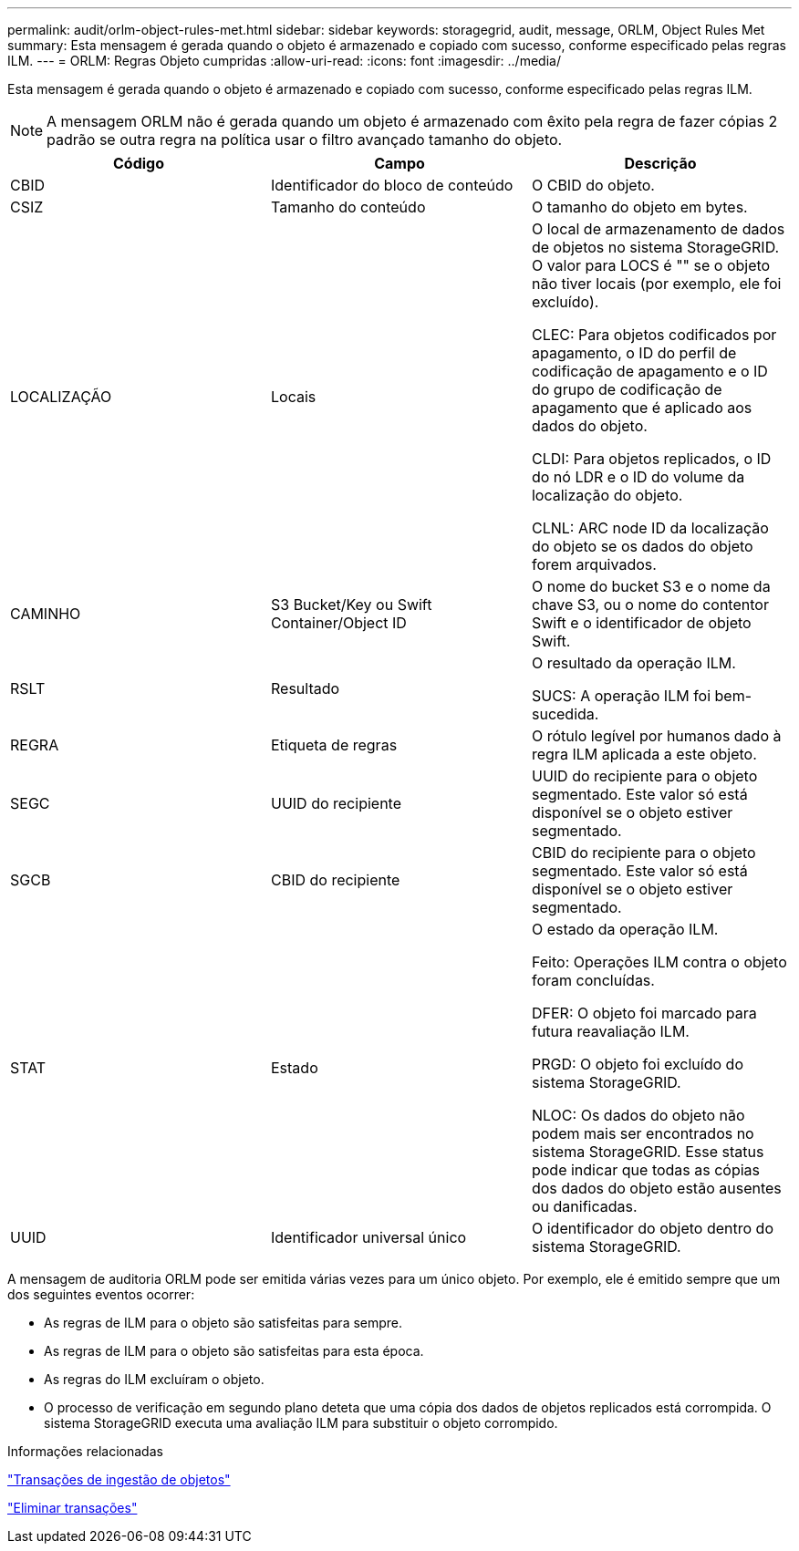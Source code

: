 ---
permalink: audit/orlm-object-rules-met.html 
sidebar: sidebar 
keywords: storagegrid, audit, message, ORLM, Object Rules Met 
summary: Esta mensagem é gerada quando o objeto é armazenado e copiado com sucesso, conforme especificado pelas regras ILM. 
---
= ORLM: Regras Objeto cumpridas
:allow-uri-read: 
:icons: font
:imagesdir: ../media/


[role="lead"]
Esta mensagem é gerada quando o objeto é armazenado e copiado com sucesso, conforme especificado pelas regras ILM.


NOTE: A mensagem ORLM não é gerada quando um objeto é armazenado com êxito pela regra de fazer cópias 2 padrão se outra regra na política usar o filtro avançado tamanho do objeto.

|===
| Código | Campo | Descrição 


 a| 
CBID
 a| 
Identificador do bloco de conteúdo
 a| 
O CBID do objeto.



 a| 
CSIZ
 a| 
Tamanho do conteúdo
 a| 
O tamanho do objeto em bytes.



 a| 
LOCALIZAÇÃO
 a| 
Locais
 a| 
O local de armazenamento de dados de objetos no sistema StorageGRID. O valor para LOCS é "" se o objeto não tiver locais (por exemplo, ele foi excluído).

CLEC: Para objetos codificados por apagamento, o ID do perfil de codificação de apagamento e o ID do grupo de codificação de apagamento que é aplicado aos dados do objeto.

CLDI: Para objetos replicados, o ID do nó LDR e o ID do volume da localização do objeto.

CLNL: ARC node ID da localização do objeto se os dados do objeto forem arquivados.



 a| 
CAMINHO
 a| 
S3 Bucket/Key ou Swift Container/Object ID
 a| 
O nome do bucket S3 e o nome da chave S3, ou o nome do contentor Swift e o identificador de objeto Swift.



 a| 
RSLT
 a| 
Resultado
 a| 
O resultado da operação ILM.

SUCS: A operação ILM foi bem-sucedida.



 a| 
REGRA
 a| 
Etiqueta de regras
 a| 
O rótulo legível por humanos dado à regra ILM aplicada a este objeto.



 a| 
SEGC
 a| 
UUID do recipiente
 a| 
UUID do recipiente para o objeto segmentado. Este valor só está disponível se o objeto estiver segmentado.



 a| 
SGCB
 a| 
CBID do recipiente
 a| 
CBID do recipiente para o objeto segmentado. Este valor só está disponível se o objeto estiver segmentado.



 a| 
STAT
 a| 
Estado
 a| 
O estado da operação ILM.

Feito: Operações ILM contra o objeto foram concluídas.

DFER: O objeto foi marcado para futura reavaliação ILM.

PRGD: O objeto foi excluído do sistema StorageGRID.

NLOC: Os dados do objeto não podem mais ser encontrados no sistema StorageGRID. Esse status pode indicar que todas as cópias dos dados do objeto estão ausentes ou danificadas.



 a| 
UUID
 a| 
Identificador universal único
 a| 
O identificador do objeto dentro do sistema StorageGRID.

|===
A mensagem de auditoria ORLM pode ser emitida várias vezes para um único objeto. Por exemplo, ele é emitido sempre que um dos seguintes eventos ocorrer:

* As regras de ILM para o objeto são satisfeitas para sempre.
* As regras de ILM para o objeto são satisfeitas para esta época.
* As regras do ILM excluíram o objeto.
* O processo de verificação em segundo plano deteta que uma cópia dos dados de objetos replicados está corrompida. O sistema StorageGRID executa uma avaliação ILM para substituir o objeto corrompido.


.Informações relacionadas
link:object-ingest-transactions.html["Transações de ingestão de objetos"]

link:object-delete-transactions.html["Eliminar transações"]
